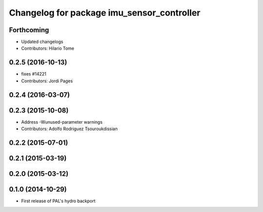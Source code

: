 ^^^^^^^^^^^^^^^^^^^^^^^^^^^^^^^^^^^^^^^^^^^
Changelog for package imu_sensor_controller
^^^^^^^^^^^^^^^^^^^^^^^^^^^^^^^^^^^^^^^^^^^

Forthcoming
-----------
* Updated changelogs
* Contributors: Hilario Tome

0.2.5 (2016-10-13)
------------------
* fixes #14221
* Contributors: Jordi Pages

0.2.4 (2016-03-07)
------------------

0.2.3 (2015-10-08)
------------------
* Address -Wunused-parameter warnings
* Contributors: Adolfo Rodriguez Tsouroukdissian

0.2.2 (2015-07-01)
------------------

0.2.1 (2015-03-19)
------------------

0.2.0 (2015-03-12)
------------------

0.1.0 (2014-10-29)
------------------
* First release of PAL's hydro backport
